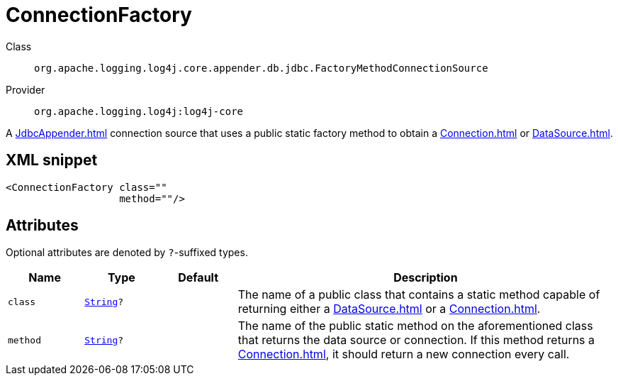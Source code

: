 ////
Licensed to the Apache Software Foundation (ASF) under one or more
contributor license agreements. See the NOTICE file distributed with
this work for additional information regarding copyright ownership.
The ASF licenses this file to You under the Apache License, Version 2.0
(the "License"); you may not use this file except in compliance with
the License. You may obtain a copy of the License at

    https://www.apache.org/licenses/LICENSE-2.0

Unless required by applicable law or agreed to in writing, software
distributed under the License is distributed on an "AS IS" BASIS,
WITHOUT WARRANTIES OR CONDITIONS OF ANY KIND, either express or implied.
See the License for the specific language governing permissions and
limitations under the License.
////
[#org_apache_logging_log4j_core_appender_db_jdbc_FactoryMethodConnectionSource]
= ConnectionFactory

Class:: `org.apache.logging.log4j.core.appender.db.jdbc.FactoryMethodConnectionSource`
Provider:: `org.apache.logging.log4j:log4j-core`

A xref:JdbcAppender.adoc[] connection source that uses a public static factory method to obtain a xref:Connection.adoc[] or xref:DataSource.adoc[].

[#org_apache_logging_log4j_core_appender_db_jdbc_FactoryMethodConnectionSource-XML-snippet]
== XML snippet
[source, xml]
----
<ConnectionFactory class=""
                   method=""/>
----

[#org_apache_logging_log4j_core_appender_db_jdbc_FactoryMethodConnectionSource-attributes]
== Attributes

Optional attributes are denoted by `?`-suffixed types.

[cols="1m,1m,1m,5"]
|===
|Name|Type|Default|Description

|class
|xref:../scalars.adoc#java_lang_String[String]?
|
a|The name of a public class that contains a static method capable of returning either a xref:DataSource.adoc[] or a xref:Connection.adoc[].

|method
|xref:../scalars.adoc#java_lang_String[String]?
|
a|The name of the public static method on the aforementioned class that returns the data source or connection.
If this method returns a xref:Connection.adoc[], it should return a new connection every call.

|===
